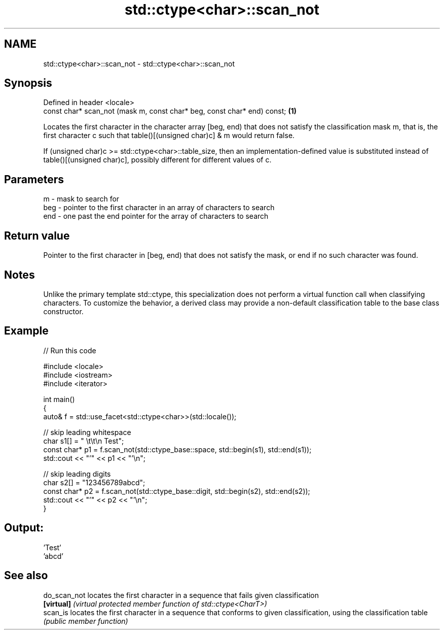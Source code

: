 .TH std::ctype<char>::scan_not 3 "2020.03.24" "http://cppreference.com" "C++ Standard Libary"
.SH NAME
std::ctype<char>::scan_not \- std::ctype<char>::scan_not

.SH Synopsis
   Defined in header <locale>
   const char* scan_not (mask m, const char* beg, const char* end) const; \fB(1)\fP

   Locates the first character in the character array [beg, end) that does not satisfy the classification mask m, that is, the first character c such that table()[(unsigned char)c] & m would return false.

   If (unsigned char)c >= std::ctype<char>::table_size, then an implementation-defined value is substituted instead of table()[(unsigned char)c], possibly different for different values of c.

.SH Parameters

   m   - mask to search for
   beg - pointer to the first character in an array of characters to search
   end - one past the end pointer for the array of characters to search

.SH Return value

   Pointer to the first character in [beg, end) that does not satisfy the mask, or end if no such character was found.

.SH Notes

   Unlike the primary template std::ctype, this specialization does not perform a virtual function call when classifying characters. To customize the behavior, a derived class may provide a non-default classification table to the base class constructor.

.SH Example

   
// Run this code

 #include <locale>
 #include <iostream>
 #include <iterator>

 int main()
 {
     auto& f = std::use_facet<std::ctype<char>>(std::locale());

     // skip leading whitespace
     char s1[] = "      \\t\\t\\n  Test";
     const char* p1 = f.scan_not(std::ctype_base::space, std::begin(s1), std::end(s1));
     std::cout << "'" << p1 << "'\\n";

     // skip leading digits
     char s2[] = "123456789abcd";
     const char* p2 = f.scan_not(std::ctype_base::digit, std::begin(s2), std::end(s2));
     std::cout << "'" << p2 << "'\\n";
 }

.SH Output:

 'Test'
 'abcd'

.SH See also

   do_scan_not locates the first character in a sequence that fails given classification
   \fB[virtual]\fP   \fI(virtual protected member function of std::ctype<CharT>)\fP
   scan_is     locates the first character in a sequence that conforms to given classification, using the classification table
               \fI(public member function)\fP
